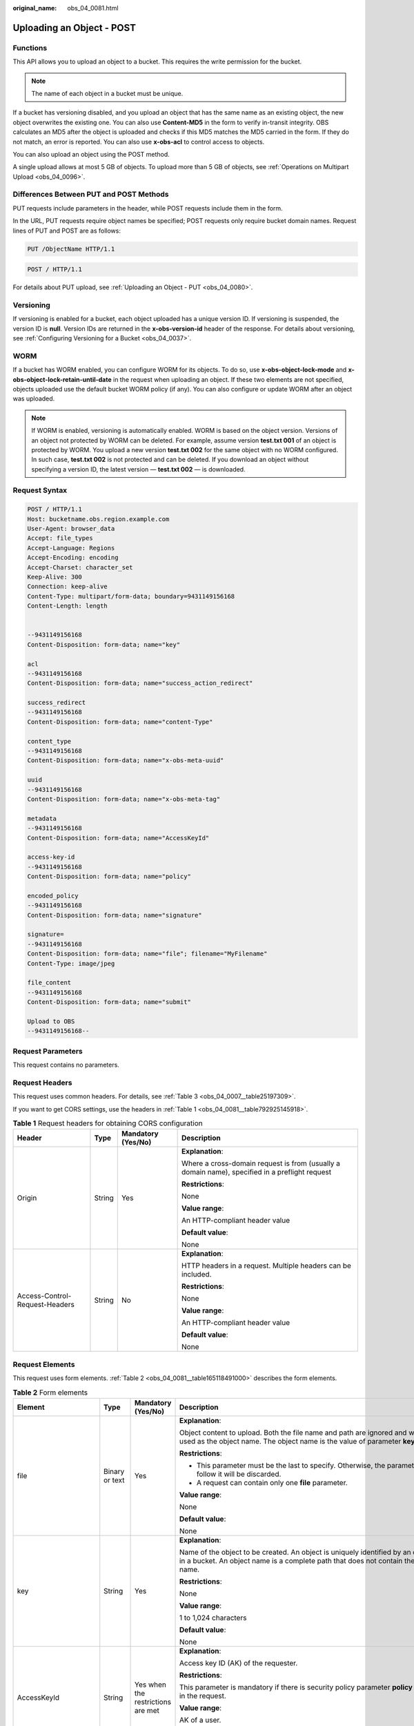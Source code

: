 :original_name: obs_04_0081.html

.. _obs_04_0081:

Uploading an Object - POST
==========================

Functions
---------

This API allows you to upload an object to a bucket. This requires the write permission for the bucket.

.. note::

   The name of each object in a bucket must be unique.

If a bucket has versioning disabled, and you upload an object that has the same name as an existing object, the new object overwrites the existing one. You can also use **Content-MD5** in the form to verify in-transit integrity. OBS calculates an MD5 after the object is uploaded and checks if this MD5 matches the MD5 carried in the form. If they do not match, an error is reported. You can also use **x-obs-acl** to control access to objects.

You can also upload an object using the POST method.

A single upload allows at most 5 GB of objects. To upload more than 5 GB of objects, see :ref:`Operations on Multipart Upload <obs_04_0096>`.

Differences Between PUT and POST Methods
----------------------------------------

PUT requests include parameters in the header, while POST requests include them in the form.

In the URL, PUT requests require object names be specified; POST requests only require bucket domain names. Request lines of PUT and POST are as follows:

.. code-block:: text

   PUT /ObjectName HTTP/1.1

.. code-block:: text

   POST / HTTP/1.1

For details about PUT upload, see :ref:`Uploading an Object - PUT <obs_04_0080>`.

Versioning
----------

If versioning is enabled for a bucket, each object uploaded has a unique version ID. If versioning is suspended, the version ID is **null**. Version IDs are returned in the **x-obs-version-id** header of the response. For details about versioning, see :ref:`Configuring Versioning for a Bucket <obs_04_0037>`.

WORM
----

If a bucket has WORM enabled, you can configure WORM for its objects. To do so, use **x-obs-object-lock-mode** and **x-obs-object-lock-retain-until-date** in the request when uploading an object. If these two elements are not specified, objects uploaded use the default bucket WORM policy (if any). You can also configure or update WORM after an object was uploaded.

.. note::

   If WORM is enabled, versioning is automatically enabled. WORM is based on the object version. Versions of an object not protected by WORM can be deleted. For example, assume version **test.txt 001** of an object is protected by WORM. You upload a new version **test.txt 002** for the same object with no WORM configured. In such case, **test.txt 002** is not protected and can be deleted. If you download an object without specifying a version ID, the latest version — **test.txt 002** — is downloaded.

Request Syntax
--------------

.. code-block:: text

   POST / HTTP/1.1
   Host: bucketname.obs.region.example.com
   User-Agent: browser_data
   Accept: file_types
   Accept-Language: Regions
   Accept-Encoding: encoding
   Accept-Charset: character_set
   Keep-Alive: 300
   Connection: keep-alive
   Content-Type: multipart/form-data; boundary=9431149156168
   Content-Length: length


   --9431149156168
   Content-Disposition: form-data; name="key"

   acl
   --9431149156168
   Content-Disposition: form-data; name="success_action_redirect"

   success_redirect
   --9431149156168
   Content-Disposition: form-data; name="content-Type"

   content_type
   --9431149156168
   Content-Disposition: form-data; name="x-obs-meta-uuid"

   uuid
   --9431149156168
   Content-Disposition: form-data; name="x-obs-meta-tag"

   metadata
   --9431149156168
   Content-Disposition: form-data; name="AccessKeyId"

   access-key-id
   --9431149156168
   Content-Disposition: form-data; name="policy"

   encoded_policy
   --9431149156168
   Content-Disposition: form-data; name="signature"

   signature=
   --9431149156168
   Content-Disposition: form-data; name="file"; filename="MyFilename"
   Content-Type: image/jpeg

   file_content
   --9431149156168
   Content-Disposition: form-data; name="submit"

   Upload to OBS
   --9431149156168--

Request Parameters
------------------

This request contains no parameters.

Request Headers
---------------

This request uses common headers. For details, see :ref:`Table 3 <obs_04_0007__table25197309>`.

If you want to get CORS settings, use the headers in :ref:`Table 1 <obs_04_0081__table792925145918>`.

.. _obs_04_0081__table792925145918:

.. table:: **Table 1** Request headers for obtaining CORS configuration

   +--------------------------------+-----------------+--------------------+------------------------------------------------------------------------------------------------+
   | Header                         | Type            | Mandatory (Yes/No) | Description                                                                                    |
   +================================+=================+====================+================================================================================================+
   | Origin                         | String          | Yes                | **Explanation**:                                                                               |
   |                                |                 |                    |                                                                                                |
   |                                |                 |                    | Where a cross-domain request is from (usually a domain name), specified in a preflight request |
   |                                |                 |                    |                                                                                                |
   |                                |                 |                    | **Restrictions**:                                                                              |
   |                                |                 |                    |                                                                                                |
   |                                |                 |                    | None                                                                                           |
   |                                |                 |                    |                                                                                                |
   |                                |                 |                    | **Value range**:                                                                               |
   |                                |                 |                    |                                                                                                |
   |                                |                 |                    | An HTTP-compliant header value                                                                 |
   |                                |                 |                    |                                                                                                |
   |                                |                 |                    | **Default value**:                                                                             |
   |                                |                 |                    |                                                                                                |
   |                                |                 |                    | None                                                                                           |
   +--------------------------------+-----------------+--------------------+------------------------------------------------------------------------------------------------+
   | Access-Control-Request-Headers | String          | No                 | **Explanation**:                                                                               |
   |                                |                 |                    |                                                                                                |
   |                                |                 |                    | HTTP headers in a request. Multiple headers can be included.                                   |
   |                                |                 |                    |                                                                                                |
   |                                |                 |                    | **Restrictions**:                                                                              |
   |                                |                 |                    |                                                                                                |
   |                                |                 |                    | None                                                                                           |
   |                                |                 |                    |                                                                                                |
   |                                |                 |                    | **Value range**:                                                                               |
   |                                |                 |                    |                                                                                                |
   |                                |                 |                    | An HTTP-compliant header value                                                                 |
   |                                |                 |                    |                                                                                                |
   |                                |                 |                    | **Default value**:                                                                             |
   |                                |                 |                    |                                                                                                |
   |                                |                 |                    | None                                                                                           |
   +--------------------------------+-----------------+--------------------+------------------------------------------------------------------------------------------------+

Request Elements
----------------

This request uses form elements. :ref:`Table 2 <obs_04_0081__table165118491000>` describes the form elements.

.. _obs_04_0081__table165118491000:

.. table:: **Table 2** Form elements

   +-------------------------------------+-----------------+---------------------------------------------------------------------------+-----------------------------------------------------------------------------------------------------------------------------------------------------------------------------------------------------------------------------------------+
   | Element                             | Type            | Mandatory (Yes/No)                                                        | Description                                                                                                                                                                                                                             |
   +=====================================+=================+===========================================================================+=========================================================================================================================================================================================================================================+
   | file                                | Binary or text  | Yes                                                                       | **Explanation**:                                                                                                                                                                                                                        |
   |                                     |                 |                                                                           |                                                                                                                                                                                                                                         |
   |                                     |                 |                                                                           | Object content to upload. Both the file name and path are ignored and will not be used as the object name. The object name is the value of parameter **key**.                                                                           |
   |                                     |                 |                                                                           |                                                                                                                                                                                                                                         |
   |                                     |                 |                                                                           | **Restrictions**:                                                                                                                                                                                                                       |
   |                                     |                 |                                                                           |                                                                                                                                                                                                                                         |
   |                                     |                 |                                                                           | -  This parameter must be the last to specify. Otherwise, the parameters that follow it will be discarded.                                                                                                                              |
   |                                     |                 |                                                                           | -  A request can contain only one **file** parameter.                                                                                                                                                                                   |
   |                                     |                 |                                                                           |                                                                                                                                                                                                                                         |
   |                                     |                 |                                                                           | **Value range**:                                                                                                                                                                                                                        |
   |                                     |                 |                                                                           |                                                                                                                                                                                                                                         |
   |                                     |                 |                                                                           | None                                                                                                                                                                                                                                    |
   |                                     |                 |                                                                           |                                                                                                                                                                                                                                         |
   |                                     |                 |                                                                           | **Default value**:                                                                                                                                                                                                                      |
   |                                     |                 |                                                                           |                                                                                                                                                                                                                                         |
   |                                     |                 |                                                                           | None                                                                                                                                                                                                                                    |
   +-------------------------------------+-----------------+---------------------------------------------------------------------------+-----------------------------------------------------------------------------------------------------------------------------------------------------------------------------------------------------------------------------------------+
   | key                                 | String          | Yes                                                                       | **Explanation**:                                                                                                                                                                                                                        |
   |                                     |                 |                                                                           |                                                                                                                                                                                                                                         |
   |                                     |                 |                                                                           | Name of the object to be created. An object is uniquely identified by an object name in a bucket. An object name is a complete path that does not contain the bucket name.                                                              |
   |                                     |                 |                                                                           |                                                                                                                                                                                                                                         |
   |                                     |                 |                                                                           | **Restrictions**:                                                                                                                                                                                                                       |
   |                                     |                 |                                                                           |                                                                                                                                                                                                                                         |
   |                                     |                 |                                                                           | None                                                                                                                                                                                                                                    |
   |                                     |                 |                                                                           |                                                                                                                                                                                                                                         |
   |                                     |                 |                                                                           | **Value range**:                                                                                                                                                                                                                        |
   |                                     |                 |                                                                           |                                                                                                                                                                                                                                         |
   |                                     |                 |                                                                           | 1 to 1,024 characters                                                                                                                                                                                                                   |
   |                                     |                 |                                                                           |                                                                                                                                                                                                                                         |
   |                                     |                 |                                                                           | **Default value**:                                                                                                                                                                                                                      |
   |                                     |                 |                                                                           |                                                                                                                                                                                                                                         |
   |                                     |                 |                                                                           | None                                                                                                                                                                                                                                    |
   +-------------------------------------+-----------------+---------------------------------------------------------------------------+-----------------------------------------------------------------------------------------------------------------------------------------------------------------------------------------------------------------------------------------+
   | AccessKeyId                         | String          | Yes when the restrictions are met                                         | **Explanation**:                                                                                                                                                                                                                        |
   |                                     |                 |                                                                           |                                                                                                                                                                                                                                         |
   |                                     |                 |                                                                           | Access key ID (AK) of the requester.                                                                                                                                                                                                    |
   |                                     |                 |                                                                           |                                                                                                                                                                                                                                         |
   |                                     |                 |                                                                           | **Restrictions**:                                                                                                                                                                                                                       |
   |                                     |                 |                                                                           |                                                                                                                                                                                                                                         |
   |                                     |                 |                                                                           | This parameter is mandatory if there is security policy parameter **policy** or **signature** in the request.                                                                                                                           |
   |                                     |                 |                                                                           |                                                                                                                                                                                                                                         |
   |                                     |                 |                                                                           | **Value range**:                                                                                                                                                                                                                        |
   |                                     |                 |                                                                           |                                                                                                                                                                                                                                         |
   |                                     |                 |                                                                           | AK of a user.                                                                                                                                                                                                                           |
   |                                     |                 |                                                                           |                                                                                                                                                                                                                                         |
   |                                     |                 |                                                                           | **Default value**:                                                                                                                                                                                                                      |
   |                                     |                 |                                                                           |                                                                                                                                                                                                                                         |
   |                                     |                 |                                                                           | None                                                                                                                                                                                                                                    |
   +-------------------------------------+-----------------+---------------------------------------------------------------------------+-----------------------------------------------------------------------------------------------------------------------------------------------------------------------------------------------------------------------------------------+
   | policy                              | String          | Yes when the restrictions are met                                         | **Explanation**:                                                                                                                                                                                                                        |
   |                                     |                 |                                                                           |                                                                                                                                                                                                                                         |
   |                                     |                 |                                                                           | A security policy                                                                                                                                                                                                                       |
   |                                     |                 |                                                                           |                                                                                                                                                                                                                                         |
   |                                     |                 |                                                                           | **Restrictions**:                                                                                                                                                                                                                       |
   |                                     |                 |                                                                           |                                                                                                                                                                                                                                         |
   |                                     |                 |                                                                           | This parameter is mandatory if **AccessKeyId** or **signature** is provided in the form.                                                                                                                                                |
   |                                     |                 |                                                                           |                                                                                                                                                                                                                                         |
   |                                     |                 |                                                                           | **Value range**:                                                                                                                                                                                                                        |
   |                                     |                 |                                                                           |                                                                                                                                                                                                                                         |
   |                                     |                 |                                                                           | For the policy format, see :ref:`Authenticating the Signature Carried in a Form Uploaded Through a Browser <obs_04_0012>`.                                                                                                              |
   |                                     |                 |                                                                           |                                                                                                                                                                                                                                         |
   |                                     |                 |                                                                           | **Default value**:                                                                                                                                                                                                                      |
   |                                     |                 |                                                                           |                                                                                                                                                                                                                                         |
   |                                     |                 |                                                                           | None                                                                                                                                                                                                                                    |
   +-------------------------------------+-----------------+---------------------------------------------------------------------------+-----------------------------------------------------------------------------------------------------------------------------------------------------------------------------------------------------------------------------------------+
   | signature                           | String          | Yes when the restrictions are met                                         | **Explanation**:                                                                                                                                                                                                                        |
   |                                     |                 |                                                                           |                                                                                                                                                                                                                                         |
   |                                     |                 |                                                                           | A signature string calculated based on StringToSign.                                                                                                                                                                                    |
   |                                     |                 |                                                                           |                                                                                                                                                                                                                                         |
   |                                     |                 |                                                                           | **Restrictions**:                                                                                                                                                                                                                       |
   |                                     |                 |                                                                           |                                                                                                                                                                                                                                         |
   |                                     |                 |                                                                           | This parameter is mandatory if **AccessKeyId** or **policy** is provided in the form.                                                                                                                                                   |
   |                                     |                 |                                                                           |                                                                                                                                                                                                                                         |
   |                                     |                 |                                                                           | **Value range**:                                                                                                                                                                                                                        |
   |                                     |                 |                                                                           |                                                                                                                                                                                                                                         |
   |                                     |                 |                                                                           | None                                                                                                                                                                                                                                    |
   |                                     |                 |                                                                           |                                                                                                                                                                                                                                         |
   |                                     |                 |                                                                           | **Default value**:                                                                                                                                                                                                                      |
   |                                     |                 |                                                                           |                                                                                                                                                                                                                                         |
   |                                     |                 |                                                                           | None                                                                                                                                                                                                                                    |
   +-------------------------------------+-----------------+---------------------------------------------------------------------------+-----------------------------------------------------------------------------------------------------------------------------------------------------------------------------------------------------------------------------------------+
   | token                               | String          | No                                                                        | **Explanation**:                                                                                                                                                                                                                        |
   |                                     |                 |                                                                           |                                                                                                                                                                                                                                         |
   |                                     |                 |                                                                           | Specifies the access key, signature, and security policy of the requester all together.                                                                                                                                                 |
   |                                     |                 |                                                                           |                                                                                                                                                                                                                                         |
   |                                     |                 |                                                                           | **Restrictions**:                                                                                                                                                                                                                       |
   |                                     |                 |                                                                           |                                                                                                                                                                                                                                         |
   |                                     |                 |                                                                           | The priority of a token is higher than that of a separately specified AK, signature, or security policy.                                                                                                                                |
   |                                     |                 |                                                                           |                                                                                                                                                                                                                                         |
   |                                     |                 |                                                                           | Example:                                                                                                                                                                                                                                |
   |                                     |                 |                                                                           |                                                                                                                                                                                                                                         |
   |                                     |                 |                                                                           | For HTML:                                                                                                                                                                                                                               |
   |                                     |                 |                                                                           |                                                                                                                                                                                                                                         |
   |                                     |                 |                                                                           | .. code-block::                                                                                                                                                                                                                         |
   |                                     |                 |                                                                           |                                                                                                                                                                                                                                         |
   |                                     |                 |                                                                           |    <input type="text" name="token" value="ak:signature:policy" />                                                                                                                                                                       |
   |                                     |                 |                                                                           |                                                                                                                                                                                                                                         |
   |                                     |                 |                                                                           | **Value range**:                                                                                                                                                                                                                        |
   |                                     |                 |                                                                           |                                                                                                                                                                                                                                         |
   |                                     |                 |                                                                           | The value must be in the *ak*\ **:**\ *signature*\ **:**\ *policy* format.                                                                                                                                                              |
   |                                     |                 |                                                                           |                                                                                                                                                                                                                                         |
   |                                     |                 |                                                                           | **Default value**:                                                                                                                                                                                                                      |
   |                                     |                 |                                                                           |                                                                                                                                                                                                                                         |
   |                                     |                 |                                                                           | None                                                                                                                                                                                                                                    |
   +-------------------------------------+-----------------+---------------------------------------------------------------------------+-----------------------------------------------------------------------------------------------------------------------------------------------------------------------------------------------------------------------------------------+
   | x-obs-acl                           | String          | No                                                                        | **Explanation**:                                                                                                                                                                                                                        |
   |                                     |                 |                                                                           |                                                                                                                                                                                                                                         |
   |                                     |                 |                                                                           | Used to set a pre-defined ACL when creating an object                                                                                                                                                                                   |
   |                                     |                 |                                                                           |                                                                                                                                                                                                                                         |
   |                                     |                 |                                                                           | Examples:                                                                                                                                                                                                                               |
   |                                     |                 |                                                                           |                                                                                                                                                                                                                                         |
   |                                     |                 |                                                                           | In POLICY: {"acl": "public-read" }                                                                                                                                                                                                      |
   |                                     |                 |                                                                           |                                                                                                                                                                                                                                         |
   |                                     |                 |                                                                           | For HTML:                                                                                                                                                                                                                               |
   |                                     |                 |                                                                           |                                                                                                                                                                                                                                         |
   |                                     |                 |                                                                           | .. code-block::                                                                                                                                                                                                                         |
   |                                     |                 |                                                                           |                                                                                                                                                                                                                                         |
   |                                     |                 |                                                                           |    <input type="text" name="acl" value="public-read" />                                                                                                                                                                                 |
   |                                     |                 |                                                                           |                                                                                                                                                                                                                                         |
   |                                     |                 |                                                                           | **Restrictions**:                                                                                                                                                                                                                       |
   |                                     |                 |                                                                           |                                                                                                                                                                                                                                         |
   |                                     |                 |                                                                           | None                                                                                                                                                                                                                                    |
   |                                     |                 |                                                                           |                                                                                                                                                                                                                                         |
   |                                     |                 |                                                                           | **Value range**:                                                                                                                                                                                                                        |
   |                                     |                 |                                                                           |                                                                                                                                                                                                                                         |
   |                                     |                 |                                                                           | -  private                                                                                                                                                                                                                              |
   |                                     |                 |                                                                           | -  public-read                                                                                                                                                                                                                          |
   |                                     |                 |                                                                           | -  public-read-write                                                                                                                                                                                                                    |
   |                                     |                 |                                                                           | -  public-read-delivered                                                                                                                                                                                                                |
   |                                     |                 |                                                                           | -  public-read-write-delivered                                                                                                                                                                                                          |
   |                                     |                 |                                                                           |                                                                                                                                                                                                                                         |
   |                                     |                 |                                                                           | **Default value**:                                                                                                                                                                                                                      |
   |                                     |                 |                                                                           |                                                                                                                                                                                                                                         |
   |                                     |                 |                                                                           | private                                                                                                                                                                                                                                 |
   +-------------------------------------+-----------------+---------------------------------------------------------------------------+-----------------------------------------------------------------------------------------------------------------------------------------------------------------------------------------------------------------------------------------+
   | x-obs-grant-read                    | String          | No                                                                        | **Explanation**:                                                                                                                                                                                                                        |
   |                                     |                 |                                                                           |                                                                                                                                                                                                                                         |
   |                                     |                 |                                                                           | Used to — when creating an object — grant all users in a domain the permissions to read the object and obtain the object metadata                                                                                                       |
   |                                     |                 |                                                                           |                                                                                                                                                                                                                                         |
   |                                     |                 |                                                                           | Examples:                                                                                                                                                                                                                               |
   |                                     |                 |                                                                           |                                                                                                                                                                                                                                         |
   |                                     |                 |                                                                           | In POLICY: {'grant-read': 'id=domainId1' },                                                                                                                                                                                             |
   |                                     |                 |                                                                           |                                                                                                                                                                                                                                         |
   |                                     |                 |                                                                           | For HTML:                                                                                                                                                                                                                               |
   |                                     |                 |                                                                           |                                                                                                                                                                                                                                         |
   |                                     |                 |                                                                           | .. code-block::                                                                                                                                                                                                                         |
   |                                     |                 |                                                                           |                                                                                                                                                                                                                                         |
   |                                     |                 |                                                                           |    <input type="text" name="grant-read" value="id=domainId1" />                                                                                                                                                                         |
   |                                     |                 |                                                                           |                                                                                                                                                                                                                                         |
   |                                     |                 |                                                                           | **Restrictions**:                                                                                                                                                                                                                       |
   |                                     |                 |                                                                           |                                                                                                                                                                                                                                         |
   |                                     |                 |                                                                           | Use commas (,) to separate multiple domains.                                                                                                                                                                                            |
   |                                     |                 |                                                                           |                                                                                                                                                                                                                                         |
   |                                     |                 |                                                                           | **Value range**:                                                                                                                                                                                                                        |
   |                                     |                 |                                                                           |                                                                                                                                                                                                                                         |
   |                                     |                 |                                                                           | The value of *domainId* must be valid. For details about how to obtain the ID, see :ref:`Obtaining a Domain ID and a User ID <obs_04_0117>`.                                                                                            |
   |                                     |                 |                                                                           |                                                                                                                                                                                                                                         |
   |                                     |                 |                                                                           | **Default value**:                                                                                                                                                                                                                      |
   |                                     |                 |                                                                           |                                                                                                                                                                                                                                         |
   |                                     |                 |                                                                           | None                                                                                                                                                                                                                                    |
   +-------------------------------------+-----------------+---------------------------------------------------------------------------+-----------------------------------------------------------------------------------------------------------------------------------------------------------------------------------------------------------------------------------------+
   | x-obs-grant-read-acp                | String          | No                                                                        | **Explanation**:                                                                                                                                                                                                                        |
   |                                     |                 |                                                                           |                                                                                                                                                                                                                                         |
   |                                     |                 |                                                                           | Used to — when creating an object — grant all users in a domain the permission to obtain the object ACL.                                                                                                                                |
   |                                     |                 |                                                                           |                                                                                                                                                                                                                                         |
   |                                     |                 |                                                                           | Examples:                                                                                                                                                                                                                               |
   |                                     |                 |                                                                           |                                                                                                                                                                                                                                         |
   |                                     |                 |                                                                           | In POLICY: {"grant-read-acp": "id=domainId1" },                                                                                                                                                                                         |
   |                                     |                 |                                                                           |                                                                                                                                                                                                                                         |
   |                                     |                 |                                                                           | For HTML:                                                                                                                                                                                                                               |
   |                                     |                 |                                                                           |                                                                                                                                                                                                                                         |
   |                                     |                 |                                                                           | .. code-block::                                                                                                                                                                                                                         |
   |                                     |                 |                                                                           |                                                                                                                                                                                                                                         |
   |                                     |                 |                                                                           |    <input type="text" name="grant-read-acp" value="id=domainId1" />                                                                                                                                                                     |
   |                                     |                 |                                                                           |                                                                                                                                                                                                                                         |
   |                                     |                 |                                                                           | **Restrictions**:                                                                                                                                                                                                                       |
   |                                     |                 |                                                                           |                                                                                                                                                                                                                                         |
   |                                     |                 |                                                                           | None                                                                                                                                                                                                                                    |
   |                                     |                 |                                                                           |                                                                                                                                                                                                                                         |
   |                                     |                 |                                                                           | **Value range**:                                                                                                                                                                                                                        |
   |                                     |                 |                                                                           |                                                                                                                                                                                                                                         |
   |                                     |                 |                                                                           | The value of *domainId* must be valid. For details about how to obtain the ID, see :ref:`Obtaining a Domain ID and a User ID <obs_04_0117>`.                                                                                            |
   |                                     |                 |                                                                           |                                                                                                                                                                                                                                         |
   |                                     |                 |                                                                           | **Default value**:                                                                                                                                                                                                                      |
   |                                     |                 |                                                                           |                                                                                                                                                                                                                                         |
   |                                     |                 |                                                                           | None                                                                                                                                                                                                                                    |
   +-------------------------------------+-----------------+---------------------------------------------------------------------------+-----------------------------------------------------------------------------------------------------------------------------------------------------------------------------------------------------------------------------------------+
   | x-obs-grant-write-acp               | String          | No                                                                        | **Explanation**:                                                                                                                                                                                                                        |
   |                                     |                 |                                                                           |                                                                                                                                                                                                                                         |
   |                                     |                 |                                                                           | Used to — when creating an object — grant all users in a domain the permission to write the object ACL.                                                                                                                                 |
   |                                     |                 |                                                                           |                                                                                                                                                                                                                                         |
   |                                     |                 |                                                                           | Examples:                                                                                                                                                                                                                               |
   |                                     |                 |                                                                           |                                                                                                                                                                                                                                         |
   |                                     |                 |                                                                           | In POLICY: {"grant-write-acp": "id=domainId1" },                                                                                                                                                                                        |
   |                                     |                 |                                                                           |                                                                                                                                                                                                                                         |
   |                                     |                 |                                                                           | For HTML:                                                                                                                                                                                                                               |
   |                                     |                 |                                                                           |                                                                                                                                                                                                                                         |
   |                                     |                 |                                                                           | .. code-block::                                                                                                                                                                                                                         |
   |                                     |                 |                                                                           |                                                                                                                                                                                                                                         |
   |                                     |                 |                                                                           |    <input type="text" name="grant-write-acp" value="id=domainId1" />                                                                                                                                                                    |
   |                                     |                 |                                                                           |                                                                                                                                                                                                                                         |
   |                                     |                 |                                                                           | **Restrictions**:                                                                                                                                                                                                                       |
   |                                     |                 |                                                                           |                                                                                                                                                                                                                                         |
   |                                     |                 |                                                                           | None                                                                                                                                                                                                                                    |
   |                                     |                 |                                                                           |                                                                                                                                                                                                                                         |
   |                                     |                 |                                                                           | **Value range**:                                                                                                                                                                                                                        |
   |                                     |                 |                                                                           |                                                                                                                                                                                                                                         |
   |                                     |                 |                                                                           | The value of *domainId* must be valid. For details about how to obtain the ID, see :ref:`Obtaining a Domain ID and a User ID <obs_04_0117>`.                                                                                            |
   |                                     |                 |                                                                           |                                                                                                                                                                                                                                         |
   |                                     |                 |                                                                           | **Default value**:                                                                                                                                                                                                                      |
   |                                     |                 |                                                                           |                                                                                                                                                                                                                                         |
   |                                     |                 |                                                                           | None                                                                                                                                                                                                                                    |
   +-------------------------------------+-----------------+---------------------------------------------------------------------------+-----------------------------------------------------------------------------------------------------------------------------------------------------------------------------------------------------------------------------------------+
   | x-obs-grant-full-control            | String          | No                                                                        | **Explanation**:                                                                                                                                                                                                                        |
   |                                     |                 |                                                                           |                                                                                                                                                                                                                                         |
   |                                     |                 |                                                                           | When creating an object, you can use this header to grant all users in an account the permissions to read the object, obtain the object metadata and ACL, and write the object ACL.                                                     |
   |                                     |                 |                                                                           |                                                                                                                                                                                                                                         |
   |                                     |                 |                                                                           | Examples:                                                                                                                                                                                                                               |
   |                                     |                 |                                                                           |                                                                                                                                                                                                                                         |
   |                                     |                 |                                                                           | In POLICY: {"grant-full-control": "id=domainId1" },                                                                                                                                                                                     |
   |                                     |                 |                                                                           |                                                                                                                                                                                                                                         |
   |                                     |                 |                                                                           | For HTML:                                                                                                                                                                                                                               |
   |                                     |                 |                                                                           |                                                                                                                                                                                                                                         |
   |                                     |                 |                                                                           | .. code-block::                                                                                                                                                                                                                         |
   |                                     |                 |                                                                           |                                                                                                                                                                                                                                         |
   |                                     |                 |                                                                           |    <input type="text" name="grant-full-control" value="id=domainId1" />                                                                                                                                                                 |
   |                                     |                 |                                                                           |                                                                                                                                                                                                                                         |
   |                                     |                 |                                                                           | **Restrictions**:                                                                                                                                                                                                                       |
   |                                     |                 |                                                                           |                                                                                                                                                                                                                                         |
   |                                     |                 |                                                                           | None                                                                                                                                                                                                                                    |
   |                                     |                 |                                                                           |                                                                                                                                                                                                                                         |
   |                                     |                 |                                                                           | **Value range**:                                                                                                                                                                                                                        |
   |                                     |                 |                                                                           |                                                                                                                                                                                                                                         |
   |                                     |                 |                                                                           | The value of *domainId* must be valid. For details about how to obtain the ID, see :ref:`Obtaining a Domain ID and a User ID <obs_04_0117>`.                                                                                            |
   |                                     |                 |                                                                           |                                                                                                                                                                                                                                         |
   |                                     |                 |                                                                           | **Default value**:                                                                                                                                                                                                                      |
   |                                     |                 |                                                                           |                                                                                                                                                                                                                                         |
   |                                     |                 |                                                                           | None                                                                                                                                                                                                                                    |
   +-------------------------------------+-----------------+---------------------------------------------------------------------------+-----------------------------------------------------------------------------------------------------------------------------------------------------------------------------------------------------------------------------------------+
   | x-obs-storage-class                 | String          | No                                                                        | **Explanation**:                                                                                                                                                                                                                        |
   |                                     |                 |                                                                           |                                                                                                                                                                                                                                         |
   |                                     |                 |                                                                           | Used to — when creating an object — specify its storage class.                                                                                                                                                                          |
   |                                     |                 |                                                                           |                                                                                                                                                                                                                                         |
   |                                     |                 |                                                                           | Examples:                                                                                                                                                                                                                               |
   |                                     |                 |                                                                           |                                                                                                                                                                                                                                         |
   |                                     |                 |                                                                           | In POLICY: {"storage-class": "STANDARD" },                                                                                                                                                                                              |
   |                                     |                 |                                                                           |                                                                                                                                                                                                                                         |
   |                                     |                 |                                                                           | For HTML:                                                                                                                                                                                                                               |
   |                                     |                 |                                                                           |                                                                                                                                                                                                                                         |
   |                                     |                 |                                                                           | .. code-block::                                                                                                                                                                                                                         |
   |                                     |                 |                                                                           |                                                                                                                                                                                                                                         |
   |                                     |                 |                                                                           |    <input type="text" name="x-obs-storage-class" value="STANDARD" />                                                                                                                                                                    |
   |                                     |                 |                                                                           |                                                                                                                                                                                                                                         |
   |                                     |                 |                                                                           | **Restrictions**:                                                                                                                                                                                                                       |
   |                                     |                 |                                                                           |                                                                                                                                                                                                                                         |
   |                                     |                 |                                                                           | The value is case-sensitive.                                                                                                                                                                                                            |
   |                                     |                 |                                                                           |                                                                                                                                                                                                                                         |
   |                                     |                 |                                                                           | **Value range**:                                                                                                                                                                                                                        |
   |                                     |                 |                                                                           |                                                                                                                                                                                                                                         |
   |                                     |                 |                                                                           | -  STANDARD                                                                                                                                                                                                                             |
   |                                     |                 |                                                                           | -  WARM                                                                                                                                                                                                                                 |
   |                                     |                 |                                                                           | -  COLD                                                                                                                                                                                                                                 |
   |                                     |                 |                                                                           |                                                                                                                                                                                                                                         |
   |                                     |                 |                                                                           | **Default value**:                                                                                                                                                                                                                      |
   |                                     |                 |                                                                           |                                                                                                                                                                                                                                         |
   |                                     |                 |                                                                           | If you do not use this header, the object storage class is the default storage class of the bucket.                                                                                                                                     |
   +-------------------------------------+-----------------+---------------------------------------------------------------------------+-----------------------------------------------------------------------------------------------------------------------------------------------------------------------------------------------------------------------------------------+
   | Cache-Control                       | String          | No                                                                        | **Explanation**:                                                                                                                                                                                                                        |
   |                                     |                 |                                                                           |                                                                                                                                                                                                                                         |
   |                                     |                 |                                                                           | Standard HTTP header, returned in the response if a user downloads the object or makes a Head Object request.                                                                                                                           |
   |                                     |                 |                                                                           |                                                                                                                                                                                                                                         |
   |                                     |                 |                                                                           | **Restrictions**:                                                                                                                                                                                                                       |
   |                                     |                 |                                                                           |                                                                                                                                                                                                                                         |
   |                                     |                 |                                                                           | None                                                                                                                                                                                                                                    |
   |                                     |                 |                                                                           |                                                                                                                                                                                                                                         |
   |                                     |                 |                                                                           | **Value range**:                                                                                                                                                                                                                        |
   |                                     |                 |                                                                           |                                                                                                                                                                                                                                         |
   |                                     |                 |                                                                           | See the HTTP requirements for the Cache-Control header.                                                                                                                                                                                 |
   |                                     |                 |                                                                           |                                                                                                                                                                                                                                         |
   |                                     |                 |                                                                           | **Default value**:                                                                                                                                                                                                                      |
   |                                     |                 |                                                                           |                                                                                                                                                                                                                                         |
   |                                     |                 |                                                                           | None                                                                                                                                                                                                                                    |
   +-------------------------------------+-----------------+---------------------------------------------------------------------------+-----------------------------------------------------------------------------------------------------------------------------------------------------------------------------------------------------------------------------------------+
   | Content-Type                        | String          | No                                                                        | **Explanation**:                                                                                                                                                                                                                        |
   |                                     |                 |                                                                           |                                                                                                                                                                                                                                         |
   |                                     |                 |                                                                           | Standard HTTP header, returned in the response if a user downloads the object or makes a Head Object request.                                                                                                                           |
   |                                     |                 |                                                                           |                                                                                                                                                                                                                                         |
   |                                     |                 |                                                                           | Example:                                                                                                                                                                                                                                |
   |                                     |                 |                                                                           |                                                                                                                                                                                                                                         |
   |                                     |                 |                                                                           | In POLICY: ["starts-with", "$Content-Type", "text/"],                                                                                                                                                                                   |
   |                                     |                 |                                                                           |                                                                                                                                                                                                                                         |
   |                                     |                 |                                                                           | For HTML:                                                                                                                                                                                                                               |
   |                                     |                 |                                                                           |                                                                                                                                                                                                                                         |
   |                                     |                 |                                                                           | .. code-block::                                                                                                                                                                                                                         |
   |                                     |                 |                                                                           |                                                                                                                                                                                                                                         |
   |                                     |                 |                                                                           |    <input type="text" name="content-type" value="text/plain" />                                                                                                                                                                         |
   |                                     |                 |                                                                           |                                                                                                                                                                                                                                         |
   |                                     |                 |                                                                           | **Restrictions**:                                                                                                                                                                                                                       |
   |                                     |                 |                                                                           |                                                                                                                                                                                                                                         |
   |                                     |                 |                                                                           | None                                                                                                                                                                                                                                    |
   |                                     |                 |                                                                           |                                                                                                                                                                                                                                         |
   |                                     |                 |                                                                           | **Value range**:                                                                                                                                                                                                                        |
   |                                     |                 |                                                                           |                                                                                                                                                                                                                                         |
   |                                     |                 |                                                                           | See the HTTP requirements for the Content-Type header.                                                                                                                                                                                  |
   |                                     |                 |                                                                           |                                                                                                                                                                                                                                         |
   |                                     |                 |                                                                           | **Default value**:                                                                                                                                                                                                                      |
   |                                     |                 |                                                                           |                                                                                                                                                                                                                                         |
   |                                     |                 |                                                                           | None                                                                                                                                                                                                                                    |
   +-------------------------------------+-----------------+---------------------------------------------------------------------------+-----------------------------------------------------------------------------------------------------------------------------------------------------------------------------------------------------------------------------------------+
   | Content-Disposition                 | String          | No                                                                        | **Explanation**:                                                                                                                                                                                                                        |
   |                                     |                 |                                                                           |                                                                                                                                                                                                                                         |
   |                                     |                 |                                                                           | Standard HTTP header, returned in the response if a user downloads the object or makes a Head Object request.                                                                                                                           |
   |                                     |                 |                                                                           |                                                                                                                                                                                                                                         |
   |                                     |                 |                                                                           | **Restrictions**:                                                                                                                                                                                                                       |
   |                                     |                 |                                                                           |                                                                                                                                                                                                                                         |
   |                                     |                 |                                                                           | None                                                                                                                                                                                                                                    |
   |                                     |                 |                                                                           |                                                                                                                                                                                                                                         |
   |                                     |                 |                                                                           | **Value range**:                                                                                                                                                                                                                        |
   |                                     |                 |                                                                           |                                                                                                                                                                                                                                         |
   |                                     |                 |                                                                           | See the HTTP requirements for the Content-Disposition header.                                                                                                                                                                           |
   |                                     |                 |                                                                           |                                                                                                                                                                                                                                         |
   |                                     |                 |                                                                           | **Default value**:                                                                                                                                                                                                                      |
   |                                     |                 |                                                                           |                                                                                                                                                                                                                                         |
   |                                     |                 |                                                                           | None                                                                                                                                                                                                                                    |
   +-------------------------------------+-----------------+---------------------------------------------------------------------------+-----------------------------------------------------------------------------------------------------------------------------------------------------------------------------------------------------------------------------------------+
   | Content-Encoding                    | String          | No                                                                        | **Explanation**:                                                                                                                                                                                                                        |
   |                                     |                 |                                                                           |                                                                                                                                                                                                                                         |
   |                                     |                 |                                                                           | Standard HTTP header, returned in the response if a user downloads the object or makes a Head Object request.                                                                                                                           |
   |                                     |                 |                                                                           |                                                                                                                                                                                                                                         |
   |                                     |                 |                                                                           | **Restrictions**:                                                                                                                                                                                                                       |
   |                                     |                 |                                                                           |                                                                                                                                                                                                                                         |
   |                                     |                 |                                                                           | None                                                                                                                                                                                                                                    |
   |                                     |                 |                                                                           |                                                                                                                                                                                                                                         |
   |                                     |                 |                                                                           | **Value range**:                                                                                                                                                                                                                        |
   |                                     |                 |                                                                           |                                                                                                                                                                                                                                         |
   |                                     |                 |                                                                           | See the HTTP requirements for the Content-Encoding header.                                                                                                                                                                              |
   |                                     |                 |                                                                           |                                                                                                                                                                                                                                         |
   |                                     |                 |                                                                           | **Default value**:                                                                                                                                                                                                                      |
   |                                     |                 |                                                                           |                                                                                                                                                                                                                                         |
   |                                     |                 |                                                                           | None                                                                                                                                                                                                                                    |
   +-------------------------------------+-----------------+---------------------------------------------------------------------------+-----------------------------------------------------------------------------------------------------------------------------------------------------------------------------------------------------------------------------------------+
   | Expires                             | String          | No                                                                        | **Explanation**:                                                                                                                                                                                                                        |
   |                                     |                 |                                                                           |                                                                                                                                                                                                                                         |
   |                                     |                 |                                                                           | Standard HTTP header, returned in the response if a user downloads the object or makes a Head Object request.                                                                                                                           |
   |                                     |                 |                                                                           |                                                                                                                                                                                                                                         |
   |                                     |                 |                                                                           | **Restrictions**:                                                                                                                                                                                                                       |
   |                                     |                 |                                                                           |                                                                                                                                                                                                                                         |
   |                                     |                 |                                                                           | None                                                                                                                                                                                                                                    |
   |                                     |                 |                                                                           |                                                                                                                                                                                                                                         |
   |                                     |                 |                                                                           | **Value range**:                                                                                                                                                                                                                        |
   |                                     |                 |                                                                           |                                                                                                                                                                                                                                         |
   |                                     |                 |                                                                           | See the HTTP requirements for the Expires header.                                                                                                                                                                                       |
   |                                     |                 |                                                                           |                                                                                                                                                                                                                                         |
   |                                     |                 |                                                                           | **Default value**:                                                                                                                                                                                                                      |
   |                                     |                 |                                                                           |                                                                                                                                                                                                                                         |
   |                                     |                 |                                                                           | None                                                                                                                                                                                                                                    |
   +-------------------------------------+-----------------+---------------------------------------------------------------------------+-----------------------------------------------------------------------------------------------------------------------------------------------------------------------------------------------------------------------------------------+
   | success_action_redirect             | String          | No                                                                        | **Explanation**:                                                                                                                                                                                                                        |
   |                                     |                 |                                                                           |                                                                                                                                                                                                                                         |
   |                                     |                 |                                                                           | Where a successful request is redirected                                                                                                                                                                                                |
   |                                     |                 |                                                                           |                                                                                                                                                                                                                                         |
   |                                     |                 |                                                                           | -  If the value is valid and the request is successful, OBS returns status code 303. **Location** contains **success_action_redirect** as well as the bucket name, object name, and object ETag.                                        |
   |                                     |                 |                                                                           | -  If the value is invalid, OBS ignores this parameter. **Location** contains the object address, and OBS returns the response code based on the actual result.                                                                         |
   |                                     |                 |                                                                           |                                                                                                                                                                                                                                         |
   |                                     |                 |                                                                           | Examples:                                                                                                                                                                                                                               |
   |                                     |                 |                                                                           |                                                                                                                                                                                                                                         |
   |                                     |                 |                                                                           | In POLICY: {"success_action_redirect": "http://123458.com"},                                                                                                                                                                            |
   |                                     |                 |                                                                           |                                                                                                                                                                                                                                         |
   |                                     |                 |                                                                           | For HTML:                                                                                                                                                                                                                               |
   |                                     |                 |                                                                           |                                                                                                                                                                                                                                         |
   |                                     |                 |                                                                           | .. code-block::                                                                                                                                                                                                                         |
   |                                     |                 |                                                                           |                                                                                                                                                                                                                                         |
   |                                     |                 |                                                                           |    <input type="text" name="success_action_redirect" value="http://123458.com" />                                                                                                                                                       |
   |                                     |                 |                                                                           |                                                                                                                                                                                                                                         |
   |                                     |                 |                                                                           | **Restrictions**:                                                                                                                                                                                                                       |
   |                                     |                 |                                                                           |                                                                                                                                                                                                                                         |
   |                                     |                 |                                                                           | The value must start with **http** or **https**.                                                                                                                                                                                        |
   |                                     |                 |                                                                           |                                                                                                                                                                                                                                         |
   |                                     |                 |                                                                           | **Value range**:                                                                                                                                                                                                                        |
   |                                     |                 |                                                                           |                                                                                                                                                                                                                                         |
   |                                     |                 |                                                                           | URL                                                                                                                                                                                                                                     |
   |                                     |                 |                                                                           |                                                                                                                                                                                                                                         |
   |                                     |                 |                                                                           | **Default value**:                                                                                                                                                                                                                      |
   |                                     |                 |                                                                           |                                                                                                                                                                                                                                         |
   |                                     |                 |                                                                           | None                                                                                                                                                                                                                                    |
   +-------------------------------------+-----------------+---------------------------------------------------------------------------+-----------------------------------------------------------------------------------------------------------------------------------------------------------------------------------------------------------------------------------------+
   | x-obs-meta-\*                       | String          | No                                                                        | **Explanation**:                                                                                                                                                                                                                        |
   |                                     |                 |                                                                           |                                                                                                                                                                                                                                         |
   |                                     |                 |                                                                           | Used when creating an object to define metadata. The defined metadata is returned in the response when you obtain the object or query its metadata.                                                                                     |
   |                                     |                 |                                                                           |                                                                                                                                                                                                                                         |
   |                                     |                 |                                                                           | Examples:                                                                                                                                                                                                                               |
   |                                     |                 |                                                                           |                                                                                                                                                                                                                                         |
   |                                     |                 |                                                                           | In POLICY: {" x-obs-meta-test ": " test metadata " },                                                                                                                                                                                   |
   |                                     |                 |                                                                           |                                                                                                                                                                                                                                         |
   |                                     |                 |                                                                           | For HTML:                                                                                                                                                                                                                               |
   |                                     |                 |                                                                           |                                                                                                                                                                                                                                         |
   |                                     |                 |                                                                           | .. code-block::                                                                                                                                                                                                                         |
   |                                     |                 |                                                                           |                                                                                                                                                                                                                                         |
   |                                     |                 |                                                                           |    <input type="text" name=" x-obs-meta-test " value=" test metadata " />                                                                                                                                                               |
   |                                     |                 |                                                                           |                                                                                                                                                                                                                                         |
   |                                     |                 |                                                                           | **Restrictions**:                                                                                                                                                                                                                       |
   |                                     |                 |                                                                           |                                                                                                                                                                                                                                         |
   |                                     |                 |                                                                           | None                                                                                                                                                                                                                                    |
   |                                     |                 |                                                                           |                                                                                                                                                                                                                                         |
   |                                     |                 |                                                                           | **Value range**:                                                                                                                                                                                                                        |
   |                                     |                 |                                                                           |                                                                                                                                                                                                                                         |
   |                                     |                 |                                                                           | For details, see `Object Metadata <https://docs.sc.otc.t-systems.com/object-storage-service/umn/obs_console_operation_guide/object_metadata/index.html>`__.                                                                             |
   |                                     |                 |                                                                           |                                                                                                                                                                                                                                         |
   |                                     |                 |                                                                           | **Default value**:                                                                                                                                                                                                                      |
   |                                     |                 |                                                                           |                                                                                                                                                                                                                                         |
   |                                     |                 |                                                                           | None                                                                                                                                                                                                                                    |
   +-------------------------------------+-----------------+---------------------------------------------------------------------------+-----------------------------------------------------------------------------------------------------------------------------------------------------------------------------------------------------------------------------------------+
   | success_action_status               | String          | No                                                                        | **Explanation**:                                                                                                                                                                                                                        |
   |                                     |                 |                                                                           |                                                                                                                                                                                                                                         |
   |                                     |                 |                                                                           | The status code returned for a successful request.                                                                                                                                                                                      |
   |                                     |                 |                                                                           |                                                                                                                                                                                                                                         |
   |                                     |                 |                                                                           | Examples:                                                                                                                                                                                                                               |
   |                                     |                 |                                                                           |                                                                                                                                                                                                                                         |
   |                                     |                 |                                                                           | In POLICY: ["starts-with", "$success_action_status", ""],                                                                                                                                                                               |
   |                                     |                 |                                                                           |                                                                                                                                                                                                                                         |
   |                                     |                 |                                                                           | For HTML:                                                                                                                                                                                                                               |
   |                                     |                 |                                                                           |                                                                                                                                                                                                                                         |
   |                                     |                 |                                                                           | .. code-block::                                                                                                                                                                                                                         |
   |                                     |                 |                                                                           |                                                                                                                                                                                                                                         |
   |                                     |                 |                                                                           |    <input type="text" name="success_action_status" value="200" />                                                                                                                                                                       |
   |                                     |                 |                                                                           |                                                                                                                                                                                                                                         |
   |                                     |                 |                                                                           | **Restrictions**:                                                                                                                                                                                                                       |
   |                                     |                 |                                                                           |                                                                                                                                                                                                                                         |
   |                                     |                 |                                                                           | -  If this parameter is set to **200** or **204**, the response body is left blank.                                                                                                                                                     |
   |                                     |                 |                                                                           | -  If this parameter is set to **201**, the response message contains an XML document that describes the response.                                                                                                                      |
   |                                     |                 |                                                                           | -  If this parameter is not specified or is invalid, the status code is **204**.                                                                                                                                                        |
   |                                     |                 |                                                                           |                                                                                                                                                                                                                                         |
   |                                     |                 |                                                                           | **Value range**:                                                                                                                                                                                                                        |
   |                                     |                 |                                                                           |                                                                                                                                                                                                                                         |
   |                                     |                 |                                                                           | -  200                                                                                                                                                                                                                                  |
   |                                     |                 |                                                                           | -  201                                                                                                                                                                                                                                  |
   |                                     |                 |                                                                           | -  204                                                                                                                                                                                                                                  |
   |                                     |                 |                                                                           |                                                                                                                                                                                                                                         |
   |                                     |                 |                                                                           | **Default value**:                                                                                                                                                                                                                      |
   |                                     |                 |                                                                           |                                                                                                                                                                                                                                         |
   |                                     |                 |                                                                           | None                                                                                                                                                                                                                                    |
   +-------------------------------------+-----------------+---------------------------------------------------------------------------+-----------------------------------------------------------------------------------------------------------------------------------------------------------------------------------------------------------------------------------------+
   | x-obs-website-redirect-location     | String          | No                                                                        | **Explanation**:                                                                                                                                                                                                                        |
   |                                     |                 |                                                                           |                                                                                                                                                                                                                                         |
   |                                     |                 |                                                                           | If a bucket is configured with static website hosting, requests for one object in this bucket can be redirected to another object in the same bucket or to an external URL. OBS stores the value of this header in the object metadata. |
   |                                     |                 |                                                                           |                                                                                                                                                                                                                                         |
   |                                     |                 |                                                                           | **Restrictions**:                                                                                                                                                                                                                       |
   |                                     |                 |                                                                           |                                                                                                                                                                                                                                         |
   |                                     |                 |                                                                           | The value must start with a slash (/), **http://**, or **https://** and cannot exceed 2K.                                                                                                                                               |
   |                                     |                 |                                                                           |                                                                                                                                                                                                                                         |
   |                                     |                 |                                                                           | **Value range**:                                                                                                                                                                                                                        |
   |                                     |                 |                                                                           |                                                                                                                                                                                                                                         |
   |                                     |                 |                                                                           | None                                                                                                                                                                                                                                    |
   |                                     |                 |                                                                           |                                                                                                                                                                                                                                         |
   |                                     |                 |                                                                           | **Default value**:                                                                                                                                                                                                                      |
   |                                     |                 |                                                                           |                                                                                                                                                                                                                                         |
   |                                     |                 |                                                                           | None                                                                                                                                                                                                                                    |
   +-------------------------------------+-----------------+---------------------------------------------------------------------------+-----------------------------------------------------------------------------------------------------------------------------------------------------------------------------------------------------------------------------------------+
   | x-obs-expires                       | Integer         | No                                                                        | **Explanation**:                                                                                                                                                                                                                        |
   |                                     |                 |                                                                           |                                                                                                                                                                                                                                         |
   |                                     |                 |                                                                           | When an object expires and is deleted (how many days after the last update).                                                                                                                                                            |
   |                                     |                 |                                                                           |                                                                                                                                                                                                                                         |
   |                                     |                 |                                                                           | You can configure this parameter when uploading an object. You can also modify it after the object is uploaded by using the metadata modification API.                                                                                  |
   |                                     |                 |                                                                           |                                                                                                                                                                                                                                         |
   |                                     |                 |                                                                           | Example: **x-obs-expires:3**                                                                                                                                                                                                            |
   |                                     |                 |                                                                           |                                                                                                                                                                                                                                         |
   |                                     |                 |                                                                           | **Restrictions**:                                                                                                                                                                                                                       |
   |                                     |                 |                                                                           |                                                                                                                                                                                                                                         |
   |                                     |                 |                                                                           | The value must be greater than the number of days that have passed since the object was created. For example, if the object was uploaded 10 days ago, you must specify a value greater than 10.                                         |
   |                                     |                 |                                                                           |                                                                                                                                                                                                                                         |
   |                                     |                 |                                                                           | **Value range**:                                                                                                                                                                                                                        |
   |                                     |                 |                                                                           |                                                                                                                                                                                                                                         |
   |                                     |                 |                                                                           | The value is an integer greater than 0.                                                                                                                                                                                                 |
   |                                     |                 |                                                                           |                                                                                                                                                                                                                                         |
   |                                     |                 |                                                                           | **Default value**:                                                                                                                                                                                                                      |
   |                                     |                 |                                                                           |                                                                                                                                                                                                                                         |
   |                                     |                 |                                                                           | None                                                                                                                                                                                                                                    |
   +-------------------------------------+-----------------+---------------------------------------------------------------------------+-----------------------------------------------------------------------------------------------------------------------------------------------------------------------------------------------------------------------------------------+
   | x-obs-object-lock-mode              | String          | No, but required when **x-obs-object-lock-retain-until-date** is present. | **Explanation**:                                                                                                                                                                                                                        |
   |                                     |                 |                                                                           |                                                                                                                                                                                                                                         |
   |                                     |                 |                                                                           | WORM mode applied to the object.                                                                                                                                                                                                        |
   |                                     |                 |                                                                           |                                                                                                                                                                                                                                         |
   |                                     |                 |                                                                           | Example: **x-obs-object-lock-mode:COMPLIANCE**                                                                                                                                                                                          |
   |                                     |                 |                                                                           |                                                                                                                                                                                                                                         |
   |                                     |                 |                                                                           | **Restrictions**:                                                                                                                                                                                                                       |
   |                                     |                 |                                                                           |                                                                                                                                                                                                                                         |
   |                                     |                 |                                                                           | Currently, only COMPLIANCE (compliance mode) is supported.                                                                                                                                                                              |
   |                                     |                 |                                                                           |                                                                                                                                                                                                                                         |
   |                                     |                 |                                                                           | This parameter must be used with **x-obs-object-lock-retain-until-date**.                                                                                                                                                               |
   |                                     |                 |                                                                           |                                                                                                                                                                                                                                         |
   |                                     |                 |                                                                           | **Value range**:                                                                                                                                                                                                                        |
   |                                     |                 |                                                                           |                                                                                                                                                                                                                                         |
   |                                     |                 |                                                                           | COMPLIANCE                                                                                                                                                                                                                              |
   |                                     |                 |                                                                           |                                                                                                                                                                                                                                         |
   |                                     |                 |                                                                           | **Default value**:                                                                                                                                                                                                                      |
   |                                     |                 |                                                                           |                                                                                                                                                                                                                                         |
   |                                     |                 |                                                                           | None                                                                                                                                                                                                                                    |
   +-------------------------------------+-----------------+---------------------------------------------------------------------------+-----------------------------------------------------------------------------------------------------------------------------------------------------------------------------------------------------------------------------------------+
   | x-obs-object-lock-retain-until-date | String          | No, but required when **x-obs-object-lock-mode** is present.              | **Explanation**:                                                                                                                                                                                                                        |
   |                                     |                 |                                                                           |                                                                                                                                                                                                                                         |
   |                                     |                 |                                                                           | When the WORM policy of the object expires.                                                                                                                                                                                             |
   |                                     |                 |                                                                           |                                                                                                                                                                                                                                         |
   |                                     |                 |                                                                           | Example: **x-obs-object-lock-retain-until-date:2015-07-01T04:11:15Z**                                                                                                                                                                   |
   |                                     |                 |                                                                           |                                                                                                                                                                                                                                         |
   |                                     |                 |                                                                           | **Restrictions**:                                                                                                                                                                                                                       |
   |                                     |                 |                                                                           |                                                                                                                                                                                                                                         |
   |                                     |                 |                                                                           | The value must be a UTC time that complies with the ISO 8601 standard. Example: **2015-07-01T04:11:15Z**                                                                                                                                |
   |                                     |                 |                                                                           |                                                                                                                                                                                                                                         |
   |                                     |                 |                                                                           | This parameter must be used with **x-obs-object-lock-mode**.                                                                                                                                                                            |
   |                                     |                 |                                                                           |                                                                                                                                                                                                                                         |
   |                                     |                 |                                                                           | **Value range**:                                                                                                                                                                                                                        |
   |                                     |                 |                                                                           |                                                                                                                                                                                                                                         |
   |                                     |                 |                                                                           | The time must be later than the current time.                                                                                                                                                                                           |
   |                                     |                 |                                                                           |                                                                                                                                                                                                                                         |
   |                                     |                 |                                                                           | **Default value**:                                                                                                                                                                                                                      |
   |                                     |                 |                                                                           |                                                                                                                                                                                                                                         |
   |                                     |                 |                                                                           | None                                                                                                                                                                                                                                    |
   +-------------------------------------+-----------------+---------------------------------------------------------------------------+-----------------------------------------------------------------------------------------------------------------------------------------------------------------------------------------------------------------------------------------+

Response Syntax
---------------

::

   HTTP/1.1 status_code
   Content-Type: application/xml
   Location: location
   Date: date
   ETag: etag

Response Headers
----------------

The response to the request uses common headers. For details, see :ref:`Table 1 <obs_04_0013__d0e686>`.

In addition to the common response headers, the headers listed in :ref:`Table 3 <obs_04_0081__table6575145423>` may be used.

.. _obs_04_0081__table6575145423:

.. table:: **Table 3** Additional response headers

   +-------------------------------+-----------------------+----------------------------------------------------------------------------------------------------------------------------------------------------------------------------------------------------------------------------------------------------------------------------------------------------------------------------------------------------------------------+
   | Header                        | Type                  | Description                                                                                                                                                                                                                                                                                                                                                          |
   +===============================+=======================+======================================================================================================================================================================================================================================================================================================================================================================+
   | x-obs-version-id              | String                | **Explanation**:                                                                                                                                                                                                                                                                                                                                                     |
   |                               |                       |                                                                                                                                                                                                                                                                                                                                                                      |
   |                               |                       | Object version ID.                                                                                                                                                                                                                                                                                                                                                   |
   |                               |                       |                                                                                                                                                                                                                                                                                                                                                                      |
   |                               |                       | **Restrictions**:                                                                                                                                                                                                                                                                                                                                                    |
   |                               |                       |                                                                                                                                                                                                                                                                                                                                                                      |
   |                               |                       | -  If versioning is enabled for the bucket, the object version ID will be returned.                                                                                                                                                                                                                                                                                  |
   |                               |                       | -  If versioning is suspended for the bucket, a string **null** is returned.                                                                                                                                                                                                                                                                                         |
   |                               |                       |                                                                                                                                                                                                                                                                                                                                                                      |
   |                               |                       | **Value range**:                                                                                                                                                                                                                                                                                                                                                     |
   |                               |                       |                                                                                                                                                                                                                                                                                                                                                                      |
   |                               |                       | The value is automatically generated by the server.                                                                                                                                                                                                                                                                                                                  |
   |                               |                       |                                                                                                                                                                                                                                                                                                                                                                      |
   |                               |                       | **Default value**:                                                                                                                                                                                                                                                                                                                                                   |
   |                               |                       |                                                                                                                                                                                                                                                                                                                                                                      |
   |                               |                       | None                                                                                                                                                                                                                                                                                                                                                                 |
   +-------------------------------+-----------------------+----------------------------------------------------------------------------------------------------------------------------------------------------------------------------------------------------------------------------------------------------------------------------------------------------------------------------------------------------------------------+
   | Access-Control-Allow-Origin   | String                | **Explanation**:                                                                                                                                                                                                                                                                                                                                                     |
   |                               |                       |                                                                                                                                                                                                                                                                                                                                                                      |
   |                               |                       | Returned if the request origin meets the CORS configured on the server.                                                                                                                                                                                                                                                                                              |
   |                               |                       |                                                                                                                                                                                                                                                                                                                                                                      |
   |                               |                       | **Restrictions**:                                                                                                                                                                                                                                                                                                                                                    |
   |                               |                       |                                                                                                                                                                                                                                                                                                                                                                      |
   |                               |                       | None                                                                                                                                                                                                                                                                                                                                                                 |
   |                               |                       |                                                                                                                                                                                                                                                                                                                                                                      |
   |                               |                       | **Value range**:                                                                                                                                                                                                                                                                                                                                                     |
   |                               |                       |                                                                                                                                                                                                                                                                                                                                                                      |
   |                               |                       | The value that complies with the CORS                                                                                                                                                                                                                                                                                                                                |
   |                               |                       |                                                                                                                                                                                                                                                                                                                                                                      |
   |                               |                       | **Default value**:                                                                                                                                                                                                                                                                                                                                                   |
   |                               |                       |                                                                                                                                                                                                                                                                                                                                                                      |
   |                               |                       | None                                                                                                                                                                                                                                                                                                                                                                 |
   +-------------------------------+-----------------------+----------------------------------------------------------------------------------------------------------------------------------------------------------------------------------------------------------------------------------------------------------------------------------------------------------------------------------------------------------------------+
   | Access-Control-Allow-Headers  | String                | **Explanation**:                                                                                                                                                                                                                                                                                                                                                     |
   |                               |                       |                                                                                                                                                                                                                                                                                                                                                                      |
   |                               |                       | Returned if the request headers meet the CORS configured on the server.                                                                                                                                                                                                                                                                                              |
   |                               |                       |                                                                                                                                                                                                                                                                                                                                                                      |
   |                               |                       | **Restrictions**:                                                                                                                                                                                                                                                                                                                                                    |
   |                               |                       |                                                                                                                                                                                                                                                                                                                                                                      |
   |                               |                       | None                                                                                                                                                                                                                                                                                                                                                                 |
   |                               |                       |                                                                                                                                                                                                                                                                                                                                                                      |
   |                               |                       | **Value range**:                                                                                                                                                                                                                                                                                                                                                     |
   |                               |                       |                                                                                                                                                                                                                                                                                                                                                                      |
   |                               |                       | The value that complies with the CORS                                                                                                                                                                                                                                                                                                                                |
   |                               |                       |                                                                                                                                                                                                                                                                                                                                                                      |
   |                               |                       | **Default value**:                                                                                                                                                                                                                                                                                                                                                   |
   |                               |                       |                                                                                                                                                                                                                                                                                                                                                                      |
   |                               |                       | None                                                                                                                                                                                                                                                                                                                                                                 |
   +-------------------------------+-----------------------+----------------------------------------------------------------------------------------------------------------------------------------------------------------------------------------------------------------------------------------------------------------------------------------------------------------------------------------------------------------------+
   | Access-Control-Max-Age        | Integer               | **Explanation**:                                                                                                                                                                                                                                                                                                                                                     |
   |                               |                       |                                                                                                                                                                                                                                                                                                                                                                      |
   |                               |                       | Value of **MaxAgeSeconds** in the CORS configuration on the server when CORS is configured for buckets.                                                                                                                                                                                                                                                              |
   |                               |                       |                                                                                                                                                                                                                                                                                                                                                                      |
   |                               |                       | **Restrictions**:                                                                                                                                                                                                                                                                                                                                                    |
   |                               |                       |                                                                                                                                                                                                                                                                                                                                                                      |
   |                               |                       | None                                                                                                                                                                                                                                                                                                                                                                 |
   |                               |                       |                                                                                                                                                                                                                                                                                                                                                                      |
   |                               |                       | **Value range**:                                                                                                                                                                                                                                                                                                                                                     |
   |                               |                       |                                                                                                                                                                                                                                                                                                                                                                      |
   |                               |                       | An integer greater than or equal to 0, in seconds                                                                                                                                                                                                                                                                                                                    |
   |                               |                       |                                                                                                                                                                                                                                                                                                                                                                      |
   |                               |                       | **Default value**:                                                                                                                                                                                                                                                                                                                                                   |
   |                               |                       |                                                                                                                                                                                                                                                                                                                                                                      |
   |                               |                       | 3000                                                                                                                                                                                                                                                                                                                                                                 |
   +-------------------------------+-----------------------+----------------------------------------------------------------------------------------------------------------------------------------------------------------------------------------------------------------------------------------------------------------------------------------------------------------------------------------------------------------------+
   | Access-Control-Allow-Methods  | String                | **Explanation**:                                                                                                                                                                                                                                                                                                                                                     |
   |                               |                       |                                                                                                                                                                                                                                                                                                                                                                      |
   |                               |                       | If a bucket has CORS configured, and Access-Control-Request-Method in the request meets the CORS configuration on the server, the specified methods in the rule are returned.                                                                                                                                                                                        |
   |                               |                       |                                                                                                                                                                                                                                                                                                                                                                      |
   |                               |                       | **Restrictions**:                                                                                                                                                                                                                                                                                                                                                    |
   |                               |                       |                                                                                                                                                                                                                                                                                                                                                                      |
   |                               |                       | None                                                                                                                                                                                                                                                                                                                                                                 |
   |                               |                       |                                                                                                                                                                                                                                                                                                                                                                      |
   |                               |                       | **Value range**:                                                                                                                                                                                                                                                                                                                                                     |
   |                               |                       |                                                                                                                                                                                                                                                                                                                                                                      |
   |                               |                       | -  GET                                                                                                                                                                                                                                                                                                                                                               |
   |                               |                       | -  PUT                                                                                                                                                                                                                                                                                                                                                               |
   |                               |                       | -  HEAD                                                                                                                                                                                                                                                                                                                                                              |
   |                               |                       | -  POST                                                                                                                                                                                                                                                                                                                                                              |
   |                               |                       | -  DELETE                                                                                                                                                                                                                                                                                                                                                            |
   |                               |                       |                                                                                                                                                                                                                                                                                                                                                                      |
   |                               |                       | **Default value**:                                                                                                                                                                                                                                                                                                                                                   |
   |                               |                       |                                                                                                                                                                                                                                                                                                                                                                      |
   |                               |                       | None                                                                                                                                                                                                                                                                                                                                                                 |
   +-------------------------------+-----------------------+----------------------------------------------------------------------------------------------------------------------------------------------------------------------------------------------------------------------------------------------------------------------------------------------------------------------------------------------------------------------+
   | Access-Control-Expose-Headers | String                | **Explanation**:                                                                                                                                                                                                                                                                                                                                                     |
   |                               |                       |                                                                                                                                                                                                                                                                                                                                                                      |
   |                               |                       | **ExposeHeader** in the CORS rules of the bucket. It specifies additional headers allowed in the response by a CORS rule. These headers provide extra information to clients. By default, a browser can access only headers **Content-Length** and **Content-Type**. If the browser needs to access other headers, you need to configure them as additional headers. |
   |                               |                       |                                                                                                                                                                                                                                                                                                                                                                      |
   |                               |                       | **Restrictions**:                                                                                                                                                                                                                                                                                                                                                    |
   |                               |                       |                                                                                                                                                                                                                                                                                                                                                                      |
   |                               |                       | Spaces, asterisks (``*``), ampersands (&), colons (:), less-than signs (<), and full-width characters are not allowed.                                                                                                                                                                                                                                               |
   |                               |                       |                                                                                                                                                                                                                                                                                                                                                                      |
   |                               |                       | **Value range**:                                                                                                                                                                                                                                                                                                                                                     |
   |                               |                       |                                                                                                                                                                                                                                                                                                                                                                      |
   |                               |                       | None                                                                                                                                                                                                                                                                                                                                                                 |
   |                               |                       |                                                                                                                                                                                                                                                                                                                                                                      |
   |                               |                       | **Default value**:                                                                                                                                                                                                                                                                                                                                                   |
   |                               |                       |                                                                                                                                                                                                                                                                                                                                                                      |
   |                               |                       | None                                                                                                                                                                                                                                                                                                                                                                 |
   +-------------------------------+-----------------------+----------------------------------------------------------------------------------------------------------------------------------------------------------------------------------------------------------------------------------------------------------------------------------------------------------------------------------------------------------------------+
   | x-obs-server-side-encryption  | String                | **Explanation**:                                                                                                                                                                                                                                                                                                                                                     |
   |                               |                       |                                                                                                                                                                                                                                                                                                                                                                      |
   |                               |                       | The encryption method used by the server.                                                                                                                                                                                                                                                                                                                            |
   |                               |                       |                                                                                                                                                                                                                                                                                                                                                                      |
   |                               |                       | Example: **x-obs-server-side-encryption:kms**                                                                                                                                                                                                                                                                                                                        |
   |                               |                       |                                                                                                                                                                                                                                                                                                                                                                      |
   |                               |                       | **Restrictions**:                                                                                                                                                                                                                                                                                                                                                    |
   |                               |                       |                                                                                                                                                                                                                                                                                                                                                                      |
   |                               |                       | This header is included in a response if SSE-KMS is used.                                                                                                                                                                                                                                                                                                            |
   |                               |                       |                                                                                                                                                                                                                                                                                                                                                                      |
   |                               |                       | **Value range**:                                                                                                                                                                                                                                                                                                                                                     |
   |                               |                       |                                                                                                                                                                                                                                                                                                                                                                      |
   |                               |                       | -  kms                                                                                                                                                                                                                                                                                                                                                               |
   |                               |                       | -  AES256                                                                                                                                                                                                                                                                                                                                                            |
   |                               |                       |                                                                                                                                                                                                                                                                                                                                                                      |
   |                               |                       | **Default value**:                                                                                                                                                                                                                                                                                                                                                   |
   |                               |                       |                                                                                                                                                                                                                                                                                                                                                                      |
   |                               |                       | None                                                                                                                                                                                                                                                                                                                                                                 |
   +-------------------------------+-----------------------+----------------------------------------------------------------------------------------------------------------------------------------------------------------------------------------------------------------------------------------------------------------------------------------------------------------------------------------------------------------------+

Response Elements
-----------------

This response contains no elements.

Error Responses
---------------

No special error responses are returned. For details about error responses, see :ref:`Table 2 <obs_04_0115__d0e843>`.

Sample Request: Uploading an Object Using POST
----------------------------------------------

.. code-block:: text

   POST / HTTP/1.1
   Date: WED, 01 Jul 2015 04:15:23 GMT
   Host: examplebucket.obs.region.example.com
   Content-Type: multipart/form-data; boundary=7db143f50da2
   Content-Length: 2424
   Origin: www.example.com
   Access-Control-Request-Headers:acc_header_1

   --7db143f50da2
   Content-Disposition: form-data; name="key"

   object01
   --7db143f50da2
   Content-Disposition: form-data; name="acl"

   public-read
   --7db143f50da2
   Content-Disposition: form-data; name="content-type"

   text/plain
   --7db143f50da2
   Content-Disposition: form-data; name="expires"

   WED, 01 Jul 2015 04:16:15 GMT
   --7db143f50da2
   Content-Disposition: form-data; name="AccessKeyId"

   14RZT432N80TGDF2Y2G2
   --7db143f50da2
   Content-Disposition: form-data; name="policy"

   ew0KICAiZXhaaXJhdGlvbiI6ICIyMDE1LTA3LTAxVDEyOjAwOjAwLjAwMFoiLA0KICAiY29uZGl0aW9ucyI6IFsNCiAgICB7ImJ1Y2tldCI6ICJleG1hcGxlYnVja2V0IiB9LA0KICAgIHsiYWNsIjogInB1YmxpYy1yZWFkIiB9LA0KICAgIHsiRXhaaXJlcyI6ICIxMDAwIiB9LA0KICAgIFsiZXEiLCAiJGtleSIsICJvYmplY3QwMSJdLA0KICAgIFsic3RhcnRzLXdpdGgiLCAiJENvbnRlbnQtVHlwZSIsICJ0ZXh0LyJdLA0KICBdDQp9DQo=
   --7db143f50da2
   Content-Disposition: form-data; name="signature"

   Vk6rwO0Nq09BLhvNSIYwSJTRQ+k=
   --7db143f50da2
   Content-Disposition: form-data; name="x-obs-persistent-headers"

   test:dmFsdWUx
   --7db143f50da2
   Content-Disposition: form-data; name="x-obs-grant-read"

   id=52f24s3593as5730ea4f722483579xxx
   --7db143f50da2
   Content-Disposition: form-data; name="x-obs-server-side-encryption"

   http://www.example.com/
   --7db143f50da2
   Content-Disposition: form-data; name="file"; filename="C:\Testtools\UpLoadFiles\object\1024Bytes.txt"
   Content-Type: text/plain

   01234567890
   --7db143f50da2
   Content-Disposition: form-data; name="submit"

   Upload
   --7db143f50da2--

Sample Response: Uploading an Object Using POST
-----------------------------------------------

After CORS is configured for a bucket, the response contains the **Access-Control-\*** information.

::

   HTTP/1.1 204 No Content
   x-obs-request-id: 90E2BA00C26C00000133B442A90063FD
   x-obs-id-2: OTBFMkJBMDBDMjZDMDAwMDAxMzNCNDQyQTkwMDYzRkRBQUFBQUFBQWJiYmJiYmJi
   Access-Control-Allow-Origin: www.example.com
   Access-Control-Allow-Methods: POST,GET,HEAD,PUT
   Access-Control-Allow-Headers: acc_header_01
   Access-Control-Max-Age: 100
   Access-Control-Expose-Headers: exp_header_01
   Content-Type: text/xml
   Location: http://examplebucket.obs.region.example.com/object01
   Date: WED, 01 Jul 2015 04:15:23 GMT
   ETag: "ab7abb0da4bca5323ab6119bb5dcd296"

Sample Request: Uploading an Object (with **x-obs-acl** and a Storage Class Specified)
--------------------------------------------------------------------------------------

**Upload an object with the** **x-obs-acl, storage class, and redirection header fields carried in the request message.**

Before encoding, the policy content is as follows:

::

   {
       "expiration":"2018-07-17T04:54:35Z",
       "conditions":[
           {
               "content-type":"text/plain"
           },
           {
               "x-obs-storage-class":"WARM"
           },
           {
               "success_action_redirect":"http://www.example.com"
           },
           {
               "x-obs-acl":"public-read"
           },
           [
               "starts-with",
               "$bucket",
               ""
           ],
           [
               "starts-with",
               "$key",
               ""
           ]
       ]
   }

Sample request:

.. code-block:: text

   POST / HTTP/1.1
   Host: examplebucket.obs.region.example.com
   Accept-Encoding: identity
   Content-Length: 947
   Content-Type: multipart/form-data; boundary=9431149156168
   User-Agent: OBS/Test

   --9431149156168
   Content-Disposition: form-data; name="x-obs-acl"

   public-read
   --9431149156168
   Content-Disposition: form-data; name="AccessKeyId"

   H4IPJX0TQTHTHEBQQCEC
   --9431149156168
   Content-Disposition: form-data; name="key"

   my-obs-object-key-demo
   --9431149156168
   Content-Disposition: form-data; name="signature"

   WNwv8P1ZiWdqPQqjXeLmAfzPDAI=
   --9431149156168
   Content-Disposition: form-data; name="policy"

   eyJleHBpcmF0aW9uIjoiMjAxOC0wNy0xN1QwODozNDoyM1oiLCAiY29uZGl0aW9ucyI6W3siY29udGVudC10eXBlIjoidGV4dC9wbGFpbiJ9LHsieC1vYnMtYWNsIjoicHVibGljLXJlYWQifSxbInN0YXJ0cy13aXRoIiwgIiRidWNrZXQiLCAiIl0sWyJzdGFydHMtd2l0aCIsICIka2V5IiwgIiJdXX0=
   --9431149156168
   Content-Disposition: form-data; name="content-type"

   text/plain
   --9431149156168
   Content-Disposition: form-data; name="file"; filename="myfile"
   Content-Type: text/plain

   c2c6cd0f-898e-11e8-aab6-e567c91fb541
   52b8e8a0-8481-4696-96f3-910635215a78

   --9431149156168--

Sample Response: Uploading an Object (with **x-obs-acl** and a Storage Class Specified)
---------------------------------------------------------------------------------------

::

   HTTP/1.1 204 No Content
   Server: OBS
   Location: http://examplebucket.obs.region.example.com/my-obs-object-key-demo
   ETag: "17a83fc8d431273405bd266114b7e034"
   x-obs-request-id: 5DEB00000164A728A7C7F4E032214CFA
   x-obs-id-2: 32AAAUJAIAABAAAQAAEAABAAAQAAEAABCSwj2PcBE0YcoLHUDO7GSj+rVByzjflA
   Date: Tue, 17 Jul 2018 07:33:36 GMT

Sample Request: Using a Token for Authentication
------------------------------------------------

.. code-block:: text

   POST / HTTP/1.1
   Content-Type:multipart/form-data; boundary=9431149156168
   Content-Length: 634
   Host: examplebucket.obs.region.example.com

   --9431149156168
   Content-Disposition: form-data; name="key"
   obj01

   --9431149156168
   Content-Disposition: form-data; name="token"
   UDSIAMSTUBTEST002538:XsVcTzR2/A284oE4VH9qPndGcuE=:eyJjb25kaXRpb25zIjogW3siYnVja2V0IjogInRlc3QzMDAzMDU4NzE2NjI2ODkzNjcuMTIifSwgeyJDb250ZW50LVR5cGUiOiAiYXBwbGljYXRpb24veG1sIn0sIFsiZXEiLCAiJGtleSIsICJvYmoudHh0Il1dLCAiZXhwaXJhdGlvbiI6ICIyMDIyLTA5LTA5VDEyOjA5OjI3WiJ9

   --9431149156168
   Content-Disposition: form-data; name="file"; filename="myfile"
   Content-Type: text/plain
   01234567890

   --9431149156168--
   Content-Disposition: form-data; name="submit"
   Upload to OBS

Sample Response: Using a Token for Authentication
-------------------------------------------------

::

   HTTP/1.1 204 No Content
   Server: OBS
   Location: http://examplebucket.obs.region.example.com/my-obs-object-key-demo
   ETag: "7eda50a430fed940023acb9c4c6a2fff"
   x-obs-request-id: 000001832010443D80F30B649B969C47
   x-obs-id-2: 32AAAUgAIAABAAAQAAEAABAAAQAAEAABCTj0yO9KJd5In+i9pzTgCDVG9vMnk7O/
   Date: Fri,09Sep 2022 02: 24:40 GMT

Sample Request: Specifying an Object Expiration Time
----------------------------------------------------

.. code-block:: text

   POST / HTTP/1.1
   Date: WED, 01 Jul 2015 04:15:23 GMT
   Host: examplebucket.obs.region.example.com
   Content-Type: multipart/form-data; boundary=148828969260233905620870
   Content-Length: 1639
   Origin: www.example.com
   Access-Control-Request-Headers:acc_header_1

   --148828969260233905620870
   Content-Disposition: form-data; name="key"

   object01
   --148828969260233905620870
   Content-Disposition: form-data; name="ObsAccessKeyId"

   55445349414d5354554254455354303030303033
   --148828969260233905620870
   Content-Disposition: form-data; name="signature"

   396246666f6f42793872792f7a3958524f6c44334e4e69763950553d--7db143f50da2
   --148828969260233905620870
   Content-Disposition: form-data; name="policy"

   65794a6c65484270636d463061573975496a6f694d6a41794d7930774e6930784e565178...
   --148828969260233905620870
   Content-Disposition: form-data; name="x-obs-expires"

   4
   --148828969260233905620870
   Content-Disposition: form-data; name="file"; filename="test.txt"
   Content-Type: text/plain

   01234567890
   --148828969260233905620870
   Content-Disposition: form-data; name="submit"

   Upload
   --148828969260233905620870--

Sample Response: Specifying an Object Expiration Time
-----------------------------------------------------

.. code-block::


   HTTP/1.1 204 No Content
   Server: OBS
   Date: Thu, 15 Jun 2023 12:39:03 GMT
   Connection: keep-alive
   Location: http://examplebucket.obs.region.example.com/my-obs-object-key-demo
   x-obs-expiration: expiry-date="Tue, 20 Jun 2023 00:00:00 GMT"
   ETag: "d41d8cd98f00b204e9800998ecf8427e"
   x-obs-request-id: 00000188BF11049553064911000FC30D
   x-obs-id-2: 32AAAUJAIAABAAAQAAEAABAAAQAAEAABCSwj2PcBE0YcoLHUDO7GSj+rVByzjflA
   x-forward-status: 0x40020000000001
   x-dae-api-type: REST.POST.OBJECT

Sample Request: Specifying a Status Code
----------------------------------------

**Set the status code of a successful action to 200.**

.. code-block:: text

   POST /srcbucket HTTP/1.1
   User-Agent: PostmanRuntime/7.26.8
   Accept: */*
   Postman-Token: 667dcc44-1c48-41ba-9e41-9f87d8975089
   Host: obs.region.example.com
   Accept-Encoding: gzip, deflate, br
   Connection: keep-alive
   Content-Type: multipart/form-data; boundary=--------------------------285613759795901770404350
   Content-Length: 1134

   ----------------------------285613759795901770404350
   Content-Disposition: form-data; name="key"

   obj
   ----------------------------285613759795901770404350
   Content-Disposition: form-data; name="ObsAccessKeyId"

   XXXXXXXXXXXXXXX000003
   ----------------------------285613759795901770404350
   Content-Disposition: form-data; name="signature"

   9rc4bVhDPQ7eHtw17hWtYxLnBWU=
   ----------------------------285613759795901770404350
   Content-Disposition: form-data; name="policy"

   eyJleHBpcmF0aW9uIjoiMjAyMy0wNi0xNVQxNDoxMTozNFoiLCAiY29uZGl0aW9ucyI6W3siYnVja2V0Ijoic3JjYnVja2V0MiJ9LHsic3VjY2Vzc19hY3Rpb25fc3RhdHVzIjoiMjAwIn0seyJjb250ZW50LXR5cGUiOiJ0ZXh0L3BsYWluIn0seyJrZXkiOiIzMzMifSxdfQ==
   ----------------------------285613759795901770404350
   Content-Disposition: form-data; name="success_action_status"

   200
   ----------------------------285613759795901770404350
   Content-Disposition: form-data; name="file"; filename="test.txt"
   Content-Type: text/plain


   ----------------------------285613759795901770404350
   Content-Disposition: form-data; name="submit"

   Upload to OBS
   ----------------------------285613759795901770404350--

Sample Response: Specifying a Status Code
-----------------------------------------

**Response to the configuration of success status code 200**

.. code-block::

   HTTP/1.1 200 OK
   Server: OBS
   Date: Thu, 15 Jun 2023 13:12:51 GMT
   Content-Length: 0
   Connection: keep-alive
   Location: http://obs.region.example.com/srcbucket/obj
   ETag: "d41d8cd98f00b204e9800998ecf8427e"
   x-obs-request-id: 00000188BF2FF55F5306426E000FE366
   x-obs-id-2: 32AAAUJAIAABAAAQAAEAABAAAQAAEAABCScDjcXgZ7oMYSVnZnk4+HrClVwLVPTi
   x-forward-status: 0x40020000000001
   x-dae-api-type: REST.POST.OBJECT

Sample Request: Uploading an Object (with a WORM Retention Policy Configured)
-----------------------------------------------------------------------------

.. code-block:: text

   POST /srcbucket HTTP/1.1
   User-Agent: PostmanRuntime/7.26.8
   Accept: */*
   Postman-Token: 4c2f4c7e-2e0b-46c0-b1a7-4a5da560b6a1
   Host: obs.region.example.com
   Accept-Encoding: gzip, deflate, br
   Connection: keep-alive
   Content-Type: multipart/form-data; boundary=--------------------------940435396775653808840608
   Content-Length: 1409

   ----------------------------940435396775653808840608
   Content-Disposition: form-data; name="key"

   obj
   ----------------------------940435396775653808840608
   Content-Disposition: form-data; name="ObsAccessKeyId"

   XXXXXXXXXXXXXXX000003
   ----------------------------940435396775653808840608
   Content-Disposition: form-data; name="signature"

   X/7QiyMYUvxUWk0R5fToeTcgMMU=
   ----------------------------940435396775653808840608
   Content-Disposition: form-data; name="policy"

   eyJleHBpcmF0aW9uIjoiMjAyMy0wNi0xNVQxNDoyMjo1MVoiLCAiY29uZGl0aW9ucyI6W3sieC1vYnMtb2JqZWN0LWxvY2stcmV0YWluLXVudGlsLWRhdGUiOiJUaHUsIDIwIEp1biAyMDIzIDEzOjEyOjUxIEdNVCJ9LHsieC1vYnMtb2JqZWN0LWxvY2stbW9kZSI6IkNPTVBMSUFOQ0UifSx7ImJ1Y2tldCI6InNyY2J1Y2tldDIifSx7ImNvbnRlbnQtdHlwZSI6InRleHQvcGxhaW4ifSx7ImtleSI6IjMzMyJ9LF19
   ----------------------------940435396775653808840608
   Content-Disposition: form-data; name="x-obs-object-lock-mode"

   COMPLIANCE
   ----------------------------940435396775653808840608
   Content-Disposition: form-data; name="x-obs-object-lock-retain-until-date"

   Thu, 20 Jun 2023 13:12:51 GMT
   ----------------------------940435396775653808840608
   Content-Disposition: form-data; name="file"; filename="test.txt"
   Content-Type: text/plain


   ----------------------------940435396775653808840608
   Content-Disposition: form-data; name="submit"

   Upload to OBS
   ----------------------------940435396775653808840608--

Sample Response: Uploading an Object (with a WORM Retention Policy Configured)
------------------------------------------------------------------------------

.. code-block::

   HTTP/1.1 204 No Content
   Server: OBS
   Date: Thu, 15 Jun 2023 13:24:03 GMT
   Connection: keep-alive
   Location: http://obs.region.example.com/srcbucket/obj
   ETag: "d41d8cd98f00b204e9800998ecf8427e"
   x-obs-request-id: 00000188BF3A36EE5306427D000FEE0A
   x-obs-id-2: 32AAAUJAIAABAAAQAAEAABAAAQAAEAABCS/5pj0p0hAQcDVI3B6E5y167zy4eAQv
   x-forward-status: 0x40020000000001
   x-dae-api-type: REST.POST.OBJECT
